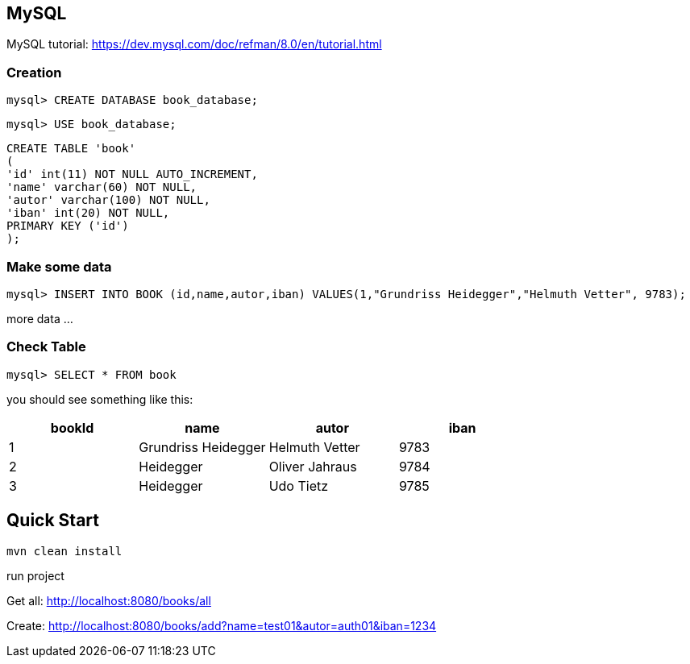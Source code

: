 

== MySQL

MySQL tutorial: https://dev.mysql.com/doc/refman/8.0/en/tutorial.html

=== Creation
`mysql&gt; CREATE DATABASE book_database;`

`mysql&gt; USE book_database;`


`CREATE TABLE 'book' +
(  +
  'id' int(11) NOT NULL AUTO_INCREMENT, +
  'name' varchar(60) NOT NULL, +
  'autor' varchar(100) NOT NULL, +
  'iban' int(20) NOT NULL, +
  PRIMARY KEY ('id') +
);`

=== Make some data

`mysql&gt; INSERT INTO BOOK (id,name,autor,iban) VALUES(1,&quot;Grundriss Heidegger&quot;,&quot;Helmuth Vetter&quot;, 9783);`

more data ...

=== Check Table
`mysql> SELECT * FROM book`

you should see something like this:


|===
| bookId | name| autor| iban

|1
|Grundriss Heidegger
|Helmuth Vetter
|9783

|2
|Heidegger
|Oliver Jahraus
|9784

|3
|Heidegger
|Udo Tietz
|9785|
|===

== Quick Start

`mvn clean install`

run project

Get all:
http://localhost:8080/books/all

Create:
http://localhost:8080/books/add?name=test01&autor=auth01&iban=1234